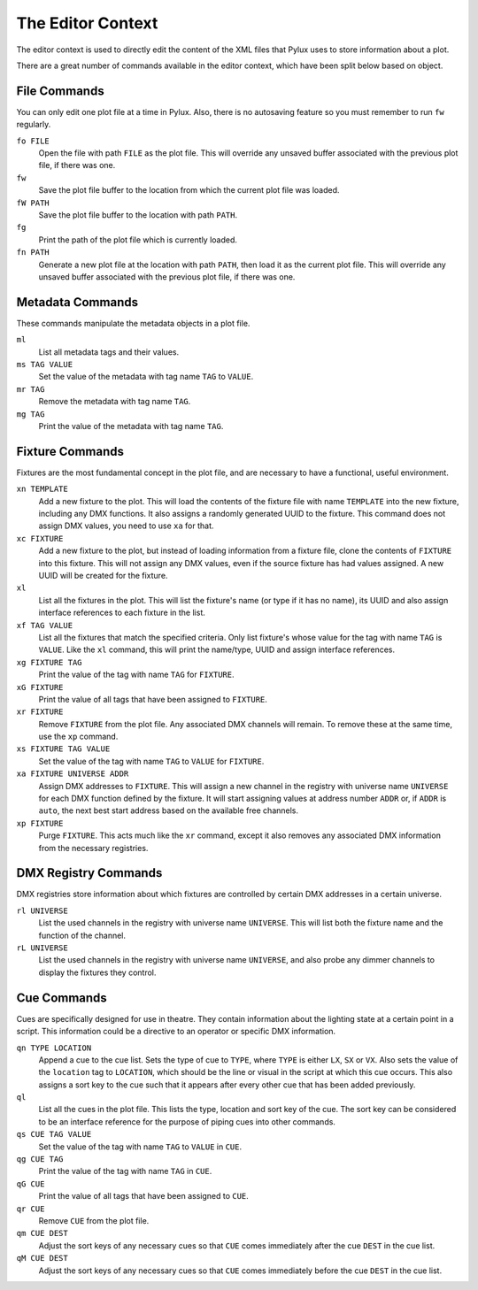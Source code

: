 The Editor Context
==================

The editor context is used to directly edit the content of the XML files that 
Pylux uses to store information about a plot.

There are a great number of commands available in the editor context, which 
have been split below based on object.

File Commands
-------------

You can only edit one plot file at a time in Pylux. Also, there is no 
autosaving feature so you must remember to run ``fw`` regularly.

``fo FILE``
    Open the file with path ``FILE`` as the plot file. This will override any 
    unsaved buffer associated with the previous plot file, if there was one.

``fw``
    Save the plot file buffer to the location from which the current plot file 
    was loaded.

``fW PATH``
    Save the plot file buffer to the location with path ``PATH``.

``fg``
    Print the path of the plot file which is currently loaded.

``fn PATH``
    Generate a new plot file at the location with path ``PATH``, then load it 
    as the current plot file. This will override any unsaved buffer associated 
    with the previous plot file, if there was one.

Metadata Commands
-----------------

These commands manipulate the metadata objects in a plot file.

``ml``
    List all metadata tags and their values.

``ms TAG VALUE``
    Set the value of the metadata with tag name ``TAG`` to ``VALUE``.

``mr TAG``
    Remove the metadata with tag name ``TAG``.

``mg TAG``
    Print the value of the metadata with tag name ``TAG``.

Fixture Commands
----------------

Fixtures are the most fundamental concept in the plot file, and are necessary 
to have a functional, useful environment.

``xn TEMPLATE``
    Add a new fixture to the plot. This will load the contents of the fixture 
    file with name ``TEMPLATE`` into the new fixture, including any DMX 
    functions. It also assigns a randomly generated UUID to the fixture. This 
    command does not assign DMX values, you need to use ``xa`` for that.

``xc FIXTURE``
    Add a new fixture to the plot, but instead of loading information from a 
    fixture file, clone the contents of ``FIXTURE`` into this fixture. This 
    will not assign any DMX values, even if the source fixture has had values 
    assigned. A new UUID will be created for the fixture.

``xl``
    List all the fixtures in the plot. This will list the fixture's name (or 
    type if it has no name), its UUID and also assign interface references to 
    each fixture in the list.

``xf TAG VALUE``
    List all the fixtures that match the specified criteria. Only list 
    fixture's whose value for the tag with name ``TAG`` is ``VALUE``. Like the 
    ``xl`` command, this will print the name/type, UUID and assign interface 
    references.

``xg FIXTURE TAG``
    Print the value of the tag with name ``TAG`` for ``FIXTURE``.

``xG FIXTURE``
    Print the value of all tags that have been assigned to ``FIXTURE``.

``xr FIXTURE``
    Remove ``FIXTURE`` from the plot file. Any associated DMX channels will 
    remain. To remove these at the same time, use the ``xp`` command.

``xs FIXTURE TAG VALUE``
    Set the value of the tag with name ``TAG`` to ``VALUE`` for ``FIXTURE``.

``xa FIXTURE UNIVERSE ADDR``
    Assign DMX addresses to ``FIXTURE``. This will assign a new channel in the 
    registry with universe name ``UNIVERSE`` for each DMX function defined by 
    the fixture. It will start assigning values at address number ``ADDR`` or, 
    if ``ADDR`` is ``auto``, the next best start address based on the 
    available free channels.

``xp FIXTURE``
    Purge ``FIXTURE``. This acts much like the ``xr`` command, except it also 
    removes any associated DMX information from the necessary registries.

DMX Registry Commands
---------------------

DMX registries store information about which fixtures are controlled by 
certain DMX addresses in a certain universe.

``rl UNIVERSE``
    List the used channels in the registry with universe name ``UNIVERSE``. 
    This will list both the fixture name and the function of the channel.

``rL UNIVERSE``
		List the used channels in the registry with universe name ``UNIVERSE``, 
		and also probe any dimmer channels to display the fixtures they control. 

Cue Commands
------------

Cues are specifically designed for use in theatre. They contain information 
about the lighting state at a certain point in a script. This information 
could be a directive to an operator or specific DMX information.

``qn TYPE LOCATION``
    Append a cue to the cue list. Sets the type of cue to ``TYPE``, where 
    ``TYPE`` is either ``LX``, ``SX`` or ``VX``. Also sets the value of the 
    ``location`` tag to ``LOCATION``, which should be the line or visual in 
    the script at which this cue occurs. This also assigns a sort key to the 
    cue such that it appears after every other cue that has been added 
    previously.

``ql``
    List all the cues in the plot file. This lists the type, location and 
    sort key of the cue. The sort key can be considered to be an interface 
    reference for the purpose of piping cues into other commands.

``qs CUE TAG VALUE``
    Set the value of the tag with name ``TAG`` to ``VALUE`` in ``CUE``.

``qg CUE TAG``
    Print the value of the tag with name ``TAG`` in ``CUE``.

``qG CUE``
    Print the value of all tags that have been assigned to ``CUE``.

``qr CUE``
    Remove ``CUE`` from the plot file.

``qm CUE DEST``
    Adjust the sort keys of any necessary cues so that ``CUE`` comes 
    immediately after the cue ``DEST`` in the cue list.

``qM CUE DEST``
    Adjust the sort keys of any necessary cues so that ``CUE`` comes 
    immediately before the cue ``DEST`` in the cue list.
